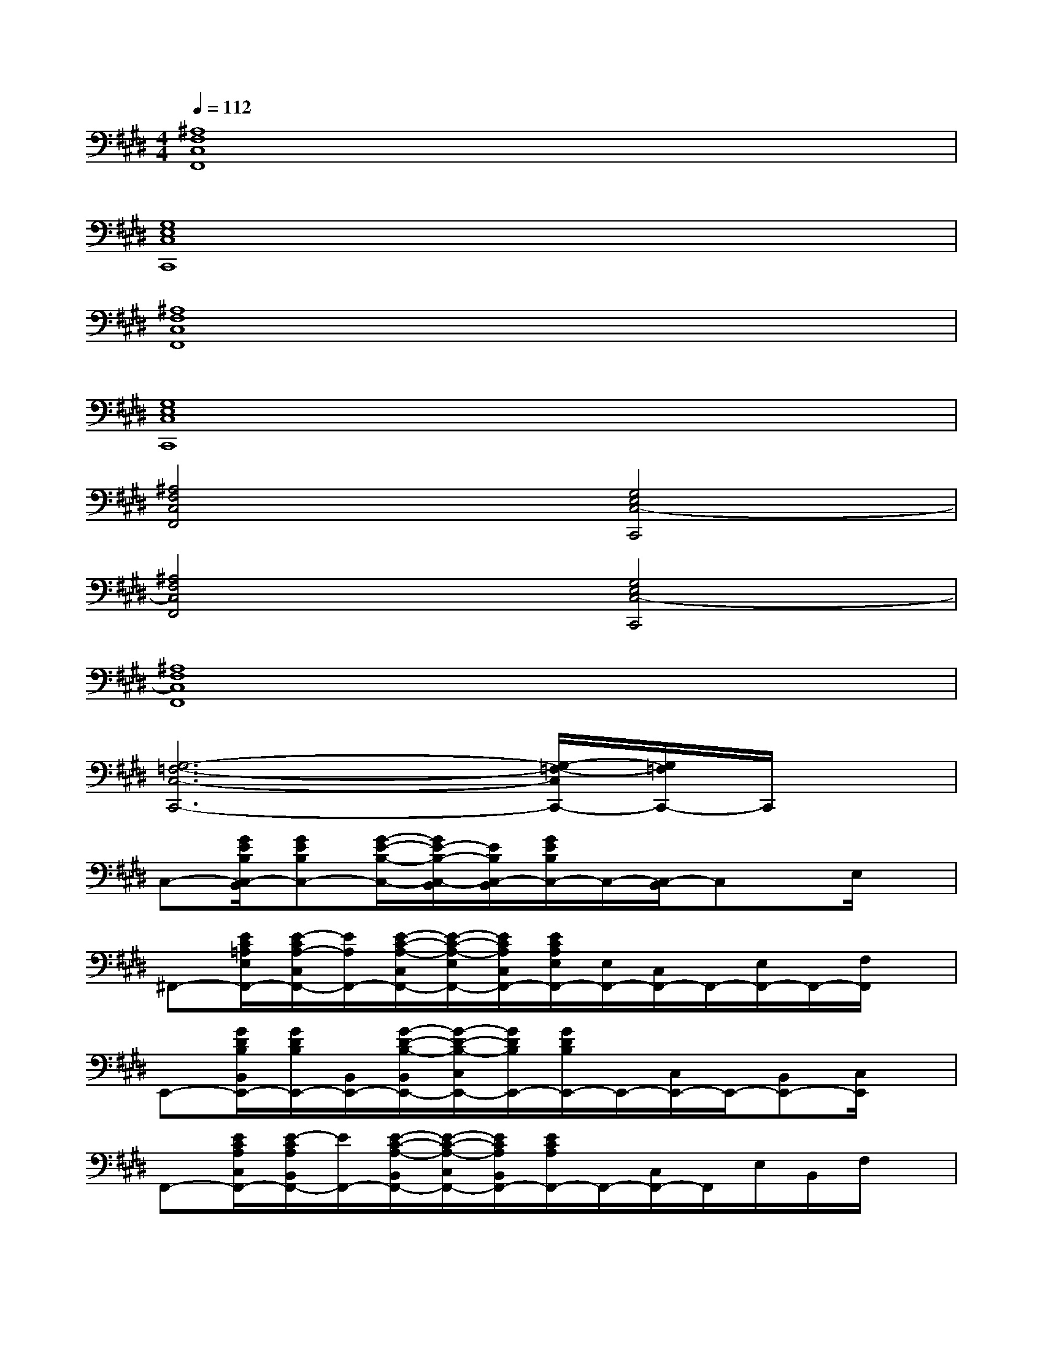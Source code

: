 X:1
T:
M:4/4
L:1/8
Q:1/4=112
K:E%4sharps
V:1
[^A,8F,8C,8F,,8]|
[G,8E,8C,8C,,8]|
[^A,8F,8C,8F,,8]|
[G,8E,8C,8C,,8]|
[^A,4F,4C,4F,,4][G,4E,4C,4-C,,4]|
[^A,4F,4C,4F,,4][G,4E,4C,4-C,,4]|
[^A,8F,8C,8F,,8]|
[G,6-=F,6-C,6-C,,6-][G,/2-=F,/2-C,/2C,,/2-][G,/2=F,/2C,,/2-]C,,/2x/2|
C,-[G/2E/2B,/2C,/2-B,,/2][GEB,C,-][G/2-E/2-B,/2-C,/2-][G/2E/2-B,/2-C,/2-B,,/2][E/2B,/2C,/2-B,,/2][G/2E/2B,/2C,/2-]C,/2-[C,/2-B,,/2]C,x/2E,/2x/2|
^F,,-[E/2C/2=A,/2E,/2F,,/2-][E/2-C/2A,/2-C,/2F,,/2-][E/2A,/2F,,/2-][E/2-C/2-A,/2-C,/2F,,/2-][E/2-C/2-A,/2-E,/2F,,/2-][E/2C/2A,/2C,/2F,,/2-][E/2C/2A,/2E,/2F,,/2-][E,/2F,,/2-][C,/2F,,/2-]F,,/2-[E,/2F,,/2-]F,,/2-[F,/2F,,/2]x/2|
E,,-[G/2D/2B,/2B,,/2E,,/2-][G/2D/2B,/2E,,/2-][B,,/2E,,/2-][G/2-D/2-B,/2-B,,/2E,,/2-][G/2-D/2-B,/2-C,/2E,,/2-][G/2D/2B,/2E,,/2-][G/2D/2B,/2E,,/2-]E,,/2-[C,/2E,,/2-]E,,/2-[B,,E,,-][C,/2E,,/2]x/2|
F,,-[E/2C/2A,/2C,/2F,,/2-][E/2-C/2A,/2B,,/2F,,/2-][E/2F,,/2-][E/2-C/2-A,/2-B,,/2F,,/2-][E/2-C/2-A,/2-C,/2F,,/2-][E/2C/2A,/2B,,/2F,,/2-][E/2C/2A,/2F,,/2-]F,,/2-[C,/2F,,/2-]F,,/2E,/2B,,/2F,/2x/2|
C,-[G/2E/2B,/2C,/2-][GEB,C,-][G/2-E/2-B,/2-C,/2-][G/2E/2-B,/2-C,/2-B,,/2][E/2B,/2C,/2-B,,/2][G/2E/2B,/2C,/2-]C,-[C,/2-B,,/2]C,/2x/2E,/2x/2|
F,,-[E/2C/2A,/2E,/2F,,/2-][E/2-C/2A,/2-C,/2F,,/2-][E/2A,/2F,,/2-][E/2-C/2-A,/2-C,/2F,,/2-][E/2-C/2-A,/2-F,/2F,,/2-][E/2C/2A,/2C,/2F,,/2-][E/2C/2A,/2E,/2F,,/2-]F,,/2-[F,/2F,,/2-]F,,/2-[E,/2F,,/2-]F,,/2-[F,/2F,,/2]x/2|
E,,-[G/2D/2B,/2B,,/2E,,/2-][G/2D/2B,/2B,,/2E,,/2-]E,,/2-[G/2-D/2-B,/2-B,,/2E,,/2-][G/2-D/2-B,/2-C,/2E,,/2-][G/2D/2B,/2E,,/2-][G/2D/2B,/2B,,/2E,,/2-][B,,/2E,,/2-][C,/2E,,/2-]E,,/2-[B,,/2E,,/2-]E,,/2-[C,/2E,,/2]x/2|
F,,-[E/2C/2A,/2C,/2F,,/2-][E/2-C/2A,/2E,/2F,,/2-][E/2F,,/2-][E/2-C/2-A,/2-F,,/2-][E/2-C/2-A,/2-F,/2F,,/2-][E/2C/2A,/2F,,/2-][E/2C/2A,/2E,/2F,,/2-][C,/2F,,/2-][F,/2F,,/2-]F,,/2E,/2x/2F,/2x/2